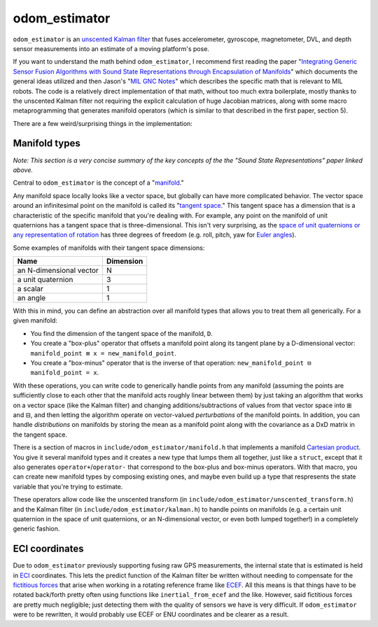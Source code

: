 odom_estimator
==============

``odom_estimator`` is an `unscented Kalman filter <https://en.wikipedia.org/wiki/Kalman_filter#Unscented_Kalman_filter>`_ that fuses accelerometer, gyroscope, magnetometer, DVL, and depth sensor measurements into an estimate of a moving platform's pose.

If you want to understand the math behind ``odom_estimator``, I recommend first reading the paper "`Integrating Generic Sensor Fusion Algorithms with Sound State Representations through Encapsulation of Manifolds <https://arxiv.org/pdf/1107.1119.pdf>`_" which documents the general ideas utilized and then Jason's "`MIL GNC Notes <https://drive.google.com/open?id=1zyQBhEKoxeEmgvIFYeyVt2m0XVV-EU5y>`_" which describes the specific math that is relevant to MIL robots. The code is a relatively direct implementation of that math, without too much extra boilerplate, mostly thanks to the unscented Kalman filter not requiring the explicit calculation of huge Jacobian matrices, along with some macro metaprogramming that generates manifold operators (which is similar to that described in the first paper, section 5).

There are a few weird/surprising things in the implementation:

Manifold types
--------------

*Note: This section is a very concise summary of the key concepts of the the "Sound State Representations" paper linked above.*

Central to ``odom_estimator`` is the concept of a "`manifold <https://en.wikipedia.org/wiki/Manifold>`_."

Any manifold space locally looks like a vector space, but globally can have more complicated behavior. The vector space around an infinitesimal point on the manifold is called its "`tangent space <https://en.wikipedia.org/wiki/Tangent_space>`_." This tangent space has a dimension that is a characteristic of the specific manifold that you're dealing with. For example, any point on the manifold of unit quaternions has a tangent space that is three-dimensional. This isn't very surprising, as the `space of unit quaternions or any representation of rotation <https://en.wikipedia.org/wiki/3D_rotation_group>`_ has three degrees of freedom (e.g. roll, pitch, yaw for `Euler angles <https://en.wikipedia.org/wiki/Euler_angles>`_).

Some examples of manifolds with their tangent space dimensions:

======================= =========
Name                    Dimension
======================= =========
an N-dimensional vector N
a unit quaternion       3
a scalar                1
an angle                1
======================= =========

With this in mind, you can define an abstraction over all manifold types that allows you to treat them all generically. For a given manifold:

* You find the dimension of the tangent space of the manifold, ``D``.
* You create a "box-plus" operator that offsets a manifold point along its tangent plane by a D-dimensional vector: ``manifold_point ⊞ x = new_manifold_point``.
* You create a "box-minus" operator that is the inverse of that operation: ``new_manifold_point ⊟ manifold_point = x``.

With these operations, you can write code to generically handle points from any manifold (assuming the points are sufficiently close to each other that the manifold acts roughly linear between them) by just taking an algorithm that works on a vector space (like the Kalman filter) and changing additions/subtractions of values from that vector space into ⊞ and ⊟, and then letting the algorithm operate on vector-valued *perturbations* of the manifold points. In addition, you can handle *distributions* on manifolds by storing the mean as a manifold point along with the covariance as a DxD matrix in the tangent space.

There is a section of macros in ``include/odom_estimator/manifold.h`` that implements a manifold `Cartesian product <https://en.wikipedia.org/wiki/Cartesian_product>`_. You give it several manifold types and it creates a new type that lumps them all together, just like a ``struct``, except that it also generates ``operator+``/``operator-`` that correspond to the box-plus and box-minus operators. With that macro, you can create new manifold types by composing existing ones, and maybe even build up a type that respresents the state variable that you're trying to estimate.

These operators allow code like the unscented transform (in ``include/odom_estimator/unscented_transform.h``) and the Kalman filter (in ``include/odom_estimator/kalman.h``) to handle points on manifolds (e.g. a certain unit quaternion in the space of unit quaternions, or an N-dimensional vector, or even both lumped together!) in a completely generic fashion.

ECI coordinates
---------------

Due to ``odom_estimator`` previously supporting fusing raw GPS measurements, the internal state that is estimated is held in `ECI <https://en.wikipedia.org/wiki/Earth-centered_inertial>`_ coordinates. This lets the predict function of the Kalman filter be written without needing to compensate for the `fictitious forces <https://en.wikipedia.org/wiki/Fictitious_force>`_ that arise when working in a rotating reference frame like `ECEF <https://en.wikipedia.org/wiki/ECEF>`_. All this means is that things have to be rotated back/forth pretty often using functions like ``inertial_from_ecef`` and the like. However, said fictitious forces are pretty much negligible; just detecting them with the quality of sensors we have is very difficult. If ``odom_estimator`` were to be rewritten, it would probably use ECEF or ENU coordinates and be clearer as a result.
